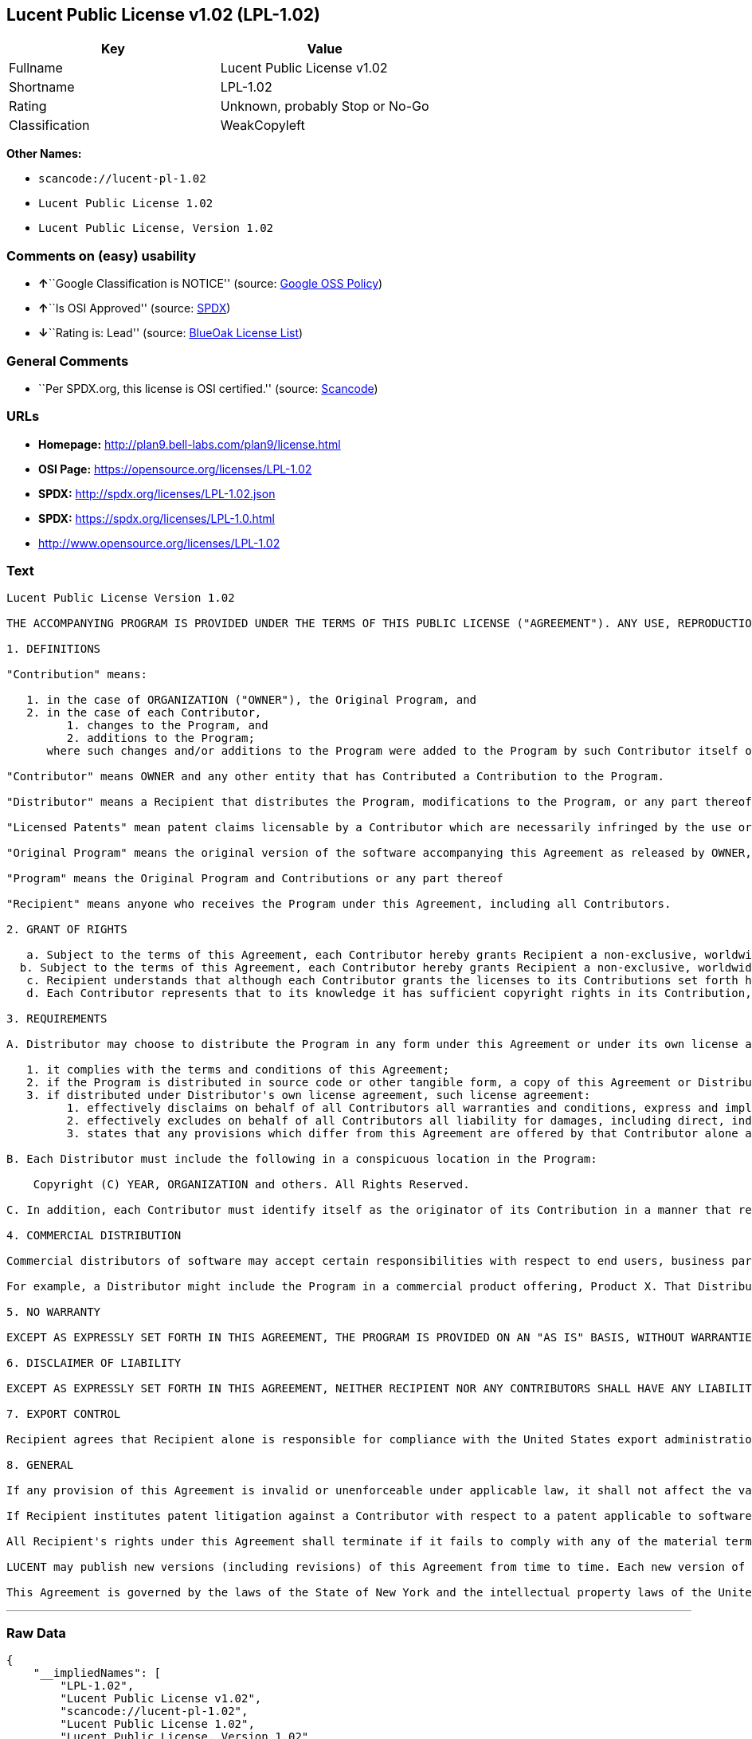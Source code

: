 == Lucent Public License v1.02 (LPL-1.02)

[cols=",",options="header",]
|===
|Key |Value
|Fullname |Lucent Public License v1.02
|Shortname |LPL-1.02
|Rating |Unknown, probably Stop or No-Go
|Classification |WeakCopyleft
|===

*Other Names:*

* `+scancode://lucent-pl-1.02+`
* `+Lucent Public License 1.02+`
* `+Lucent Public License, Version 1.02+`

=== Comments on (easy) usability

* **↑**``Google Classification is NOTICE'' (source:
https://opensource.google.com/docs/thirdparty/licenses/[Google OSS
Policy])
* **↑**``Is OSI Approved'' (source:
https://spdx.org/licenses/LPL-1.02.html[SPDX])
* **↓**``Rating is: Lead'' (source:
https://blueoakcouncil.org/list[BlueOak License List])

=== General Comments

* ``Per SPDX.org, this license is OSI certified.'' (source:
https://github.com/nexB/scancode-toolkit/blob/develop/src/licensedcode/data/licenses/lucent-pl-1.02.yml[Scancode])

=== URLs

* *Homepage:* http://plan9.bell-labs.com/plan9/license.html
* *OSI Page:* https://opensource.org/licenses/LPL-1.02
* *SPDX:* http://spdx.org/licenses/LPL-1.02.json
* *SPDX:* https://spdx.org/licenses/LPL-1.0.html
* http://www.opensource.org/licenses/LPL-1.02

=== Text

....
Lucent Public License Version 1.02

THE ACCOMPANYING PROGRAM IS PROVIDED UNDER THE TERMS OF THIS PUBLIC LICENSE ("AGREEMENT"). ANY USE, REPRODUCTION OR DISTRIBUTION OF THE PROGRAM CONSTITUTES RECIPIENT'S ACCEPTANCE OF THIS AGREEMENT.

1. DEFINITIONS

"Contribution" means:

   1. in the case of ORGANIZATION ("OWNER"), the Original Program, and
   2. in the case of each Contributor,
         1. changes to the Program, and
         2. additions to the Program; 
      where such changes and/or additions to the Program were added to the Program by such Contributor itself or anyone acting on such Contributor's behalf, and the Contributor explicitly consents, in accordance with Section 3C, to characterization of the changes and/or additions as Contributions. 

"Contributor" means OWNER and any other entity that has Contributed a Contribution to the Program.

"Distributor" means a Recipient that distributes the Program, modifications to the Program, or any part thereof.

"Licensed Patents" mean patent claims licensable by a Contributor which are necessarily infringed by the use or sale of its Contribution alone or when combined with the Program.

"Original Program" means the original version of the software accompanying this Agreement as released by OWNER, including source code, object code and documentation, if any.

"Program" means the Original Program and Contributions or any part thereof

"Recipient" means anyone who receives the Program under this Agreement, including all Contributors.

2. GRANT OF RIGHTS

   a. Subject to the terms of this Agreement, each Contributor hereby grants Recipient a non-exclusive, worldwide, royalty-free copyright license to reproduce, prepare derivative works of, publicly display, publicly perform, distribute and sublicense the Contribution of such Contributor, if any, and such derivative works, in source code and object code form.
  b. Subject to the terms of this Agreement, each Contributor hereby grants Recipient a non-exclusive, worldwide, royalty-free patent license under Licensed Patents to make, use, sell, offer to sell, import and otherwise transfer the Contribution of such Contributor, if any, in source code and object code form. The patent license granted by a Contributor shall also apply to the combination of the Contribution of that Contributor and the Program if, at the time the Contribution is added by the Contributor, such addition of the Contribution causes such combination to be covered by the Licensed Patents. The patent license granted by a Contributor shall not apply to (i) any other combinations which include the Contribution, nor to (ii) Contributions of other Contributors. No hardware per se is licensed hereunder.
   c. Recipient understands that although each Contributor grants the licenses to its Contributions set forth herein, no assurances are provided by any Contributor that the Program does not infringe the patent or other intellectual property rights of any other entity. Each Contributor disclaims any liability to Recipient for claims brought by any other entity based on infringement of intellectual property rights or otherwise. As a condition to exercising the rights and licenses granted hereunder, each Recipient hereby assumes sole responsibility to secure any other intellectual property rights needed, if any. For example, if a third party patent license is required to allow Recipient to distribute the Program, it is Recipient's responsibility to acquire that license before distributing the Program.
   d. Each Contributor represents that to its knowledge it has sufficient copyright rights in its Contribution, if any, to grant the copyright license set forth in this Agreement. 

3. REQUIREMENTS

A. Distributor may choose to distribute the Program in any form under this Agreement or under its own license agreement, provided that:

   1. it complies with the terms and conditions of this Agreement;
   2. if the Program is distributed in source code or other tangible form, a copy of this Agreement or Distributor's own license agreement is included with each copy of the Program; and
   3. if distributed under Distributor's own license agreement, such license agreement:
         1. effectively disclaims on behalf of all Contributors all warranties and conditions, express and implied, including warranties or conditions of title and non-infringement, and implied warranties or conditions of merchantability and fitness for a particular purpose;
         2. effectively excludes on behalf of all Contributors all liability for damages, including direct, indirect, special, incidental and consequential damages, such as lost profits; and
         3. states that any provisions which differ from this Agreement are offered by that Contributor alone and not by any other party. 

B. Each Distributor must include the following in a conspicuous location in the Program:

    Copyright (C) YEAR, ORGANIZATION and others. All Rights Reserved. 

C. In addition, each Contributor must identify itself as the originator of its Contribution in a manner that reasonably allows subsequent Recipients to identify the originator of the Contribution. Also, each Contributor must agree that the additions and/or changes are intended to be a Contribution. Once a Contribution is contributed, it may not thereafter be revoked.

4. COMMERCIAL DISTRIBUTION

Commercial distributors of software may accept certain responsibilities with respect to end users, business partners and the like. While this license is intended to facilitate the commercial use of the Program, the Distributor who includes the Program in a commercial product offering should do so in a manner which does not create potential liability for Contributors. Therefore, if a Distributor includes the Program in a commercial product offering, such Distributor ("Commercial Distributor") hereby agrees to defend and indemnify every Contributor ("Indemnified Contributor") against any losses, damages and costs (collectively "Losses") arising from claims, lawsuits and other legal actions brought by a third party against the Indemnified Contributor to the extent caused by the acts or omissions of such Commercial Distributor in connection with its distribution of the Program in a commercial product offering. The obligations in this section do not apply to any claims or Losses relating to any actual or alleged intellectual property infringement. In order to qualify, an Indemnified Contributor must: a) promptly notify the Commercial Distributor in writing of such claim, and b) allow the Commercial Distributor to control, and cooperate with the Commercial Distributor in, the defense and any related settlement negotiations. The Indemnified Contributor may participate in any such claim at its own expense.

For example, a Distributor might include the Program in a commercial product offering, Product X. That Distributor is then a Commercial Distributor. If that Commercial Distributor then makes performance claims, or offers warranties related to Product X, those performance claims and warranties are such Commercial Distributor's responsibility alone. Under this section, the Commercial Distributor would have to defend claims against the Contributors related to those performance claims and warranties, and if a court requires any Contributor to pay any damages as a result, the Commercial Distributor must pay those damages.

5. NO WARRANTY

EXCEPT AS EXPRESSLY SET FORTH IN THIS AGREEMENT, THE PROGRAM IS PROVIDED ON AN "AS IS" BASIS, WITHOUT WARRANTIES OR CONDITIONS OF ANY KIND, EITHER EXPRESS OR IMPLIED INCLUDING, WITHOUT LIMITATION, ANY WARRANTIES OR CONDITIONS OF TITLE, NON-INFRINGEMENT, MERCHANTABILITY OR FITNESS FOR A PARTICULAR PURPOSE. Each Recipient is solely responsible for determining the appropriateness of using and distributing the Program and assumes all risks associated with its exercise of rights under this Agreement, including but not limited to the risks and costs of program errors, compliance with applicable laws, damage to or loss of data, programs or equipment, and unavailability or interruption of operations.

6. DISCLAIMER OF LIABILITY

EXCEPT AS EXPRESSLY SET FORTH IN THIS AGREEMENT, NEITHER RECIPIENT NOR ANY CONTRIBUTORS SHALL HAVE ANY LIABILITY FOR ANY DIRECT, INDIRECT, INCIDENTAL, SPECIAL, EXEMPLARY, OR CONSEQUENTIAL DAMAGES (INCLUDING WITHOUT LIMITATION LOST PROFITS), HOWEVER CAUSED AND ON ANY THEORY OF LIABILITY, WHETHER IN CONTRACT, STRICT LIABILITY, OR TORT (INCLUDING NEGLIGENCE OR OTHERWISE) ARISING IN ANY WAY OUT OF THE USE OR DISTRIBUTION OF THE PROGRAM OR THE EXERCISE OF ANY RIGHTS GRANTED HEREUNDER, EVEN IF ADVISED OF THE POSSIBILITY OF SUCH DAMAGES.

7. EXPORT CONTROL

Recipient agrees that Recipient alone is responsible for compliance with the United States export administration regulations (and the export control laws and regulation of any other countries).

8. GENERAL

If any provision of this Agreement is invalid or unenforceable under applicable law, it shall not affect the validity or enforceability of the remainder of the terms of this Agreement, and without further action by the parties hereto, such provision shall be reformed to the minimum extent necessary to make such provision valid and enforceable.

If Recipient institutes patent litigation against a Contributor with respect to a patent applicable to software (including a cross-claim or counterclaim in a lawsuit), then any patent licenses granted by that Contributor to such Recipient under this Agreement shall terminate as of the date such litigation is filed. In addition, if Recipient institutes patent litigation against any entity (including a cross-claim or counterclaim in a lawsuit) alleging that the Program itself (excluding combinations of the Program with other software or hardware) infringes such Recipient's patent(s), then such Recipient's rights granted under Section 2(b) shall terminate as of the date such litigation is filed.

All Recipient's rights under this Agreement shall terminate if it fails to comply with any of the material terms or conditions of this Agreement and does not cure such failure in a reasonable period of time after becoming aware of such noncompliance. If all Recipient's rights under this Agreement terminate, Recipient agrees to cease use and distribution of the Program as soon as reasonably practicable. However, Recipient's obligations under this Agreement and any licenses granted by Recipient relating to the Program shall continue and survive.

LUCENT may publish new versions (including revisions) of this Agreement from time to time. Each new version of the Agreement will be given a distinguishing version number. The Program (including Contributions) may always be distributed subject to the version of the Agreement under which it was received. In addition, after a new version of the Agreement is published, Contributor may elect to distribute the Program (including its Contributions) under the new version. No one other than LUCENT has the right to modify this Agreement. Except as expressly stated in Sections 2(a) and 2(b) above, Recipient receives no rights or licenses to the intellectual property of any Contributor under this Agreement, whether expressly, by implication, estoppel or otherwise. All rights in the Program not expressly granted under this Agreement are reserved.

This Agreement is governed by the laws of the State of New York and the intellectual property laws of the United States of America. No party to this Agreement will bring a legal action under this Agreement more than one year after the cause of action arose. Each party waives its rights to a jury trial in any resulting litigation.
....

'''''

=== Raw Data

....
{
    "__impliedNames": [
        "LPL-1.02",
        "Lucent Public License v1.02",
        "scancode://lucent-pl-1.02",
        "Lucent Public License 1.02",
        "Lucent Public License, Version 1.02"
    ],
    "__impliedId": "LPL-1.02",
    "__impliedComments": [
        [
            "Scancode",
            [
                "Per SPDX.org, this license is OSI certified."
            ]
        ]
    ],
    "facts": {
        "Open Knowledge International": {
            "is_generic": null,
            "status": "active",
            "domain_software": true,
            "url": "https://opensource.org/licenses/LPL-1.02",
            "maintainer": "",
            "od_conformance": "not reviewed",
            "_sourceURL": "https://github.com/okfn/licenses/blob/master/licenses.csv",
            "domain_data": false,
            "osd_conformance": "approved",
            "id": "LPL-1.02",
            "title": "Lucent Public License 1.02",
            "_implications": {
                "__impliedNames": [
                    "LPL-1.02",
                    "Lucent Public License 1.02"
                ],
                "__impliedId": "LPL-1.02",
                "__impliedURLs": [
                    [
                        null,
                        "https://opensource.org/licenses/LPL-1.02"
                    ]
                ]
            },
            "domain_content": false
        },
        "SPDX": {
            "isSPDXLicenseDeprecated": false,
            "spdxFullName": "Lucent Public License v1.02",
            "spdxDetailsURL": "http://spdx.org/licenses/LPL-1.02.json",
            "_sourceURL": "https://spdx.org/licenses/LPL-1.02.html",
            "spdxLicIsOSIApproved": true,
            "spdxSeeAlso": [
                "http://plan9.bell-labs.com/plan9/license.html",
                "https://opensource.org/licenses/LPL-1.02"
            ],
            "_implications": {
                "__impliedNames": [
                    "LPL-1.02",
                    "Lucent Public License v1.02"
                ],
                "__impliedId": "LPL-1.02",
                "__impliedJudgement": [
                    [
                        "SPDX",
                        {
                            "tag": "PositiveJudgement",
                            "contents": "Is OSI Approved"
                        }
                    ]
                ],
                "__isOsiApproved": true,
                "__impliedURLs": [
                    [
                        "SPDX",
                        "http://spdx.org/licenses/LPL-1.02.json"
                    ],
                    [
                        null,
                        "http://plan9.bell-labs.com/plan9/license.html"
                    ],
                    [
                        null,
                        "https://opensource.org/licenses/LPL-1.02"
                    ]
                ]
            },
            "spdxLicenseId": "LPL-1.02"
        },
        "Scancode": {
            "otherUrls": [
                "http://www.opensource.org/licenses/LPL-1.02",
                "https://opensource.org/licenses/LPL-1.02"
            ],
            "homepageUrl": "http://plan9.bell-labs.com/plan9/license.html",
            "shortName": "Lucent Public License 1.02",
            "textUrls": null,
            "text": "Lucent Public License Version 1.02\n\nTHE ACCOMPANYING PROGRAM IS PROVIDED UNDER THE TERMS OF THIS PUBLIC LICENSE (\"AGREEMENT\"). ANY USE, REPRODUCTION OR DISTRIBUTION OF THE PROGRAM CONSTITUTES RECIPIENT'S ACCEPTANCE OF THIS AGREEMENT.\n\n1. DEFINITIONS\n\n\"Contribution\" means:\n\n   1. in the case of ORGANIZATION (\"OWNER\"), the Original Program, and\n   2. in the case of each Contributor,\n         1. changes to the Program, and\n         2. additions to the Program; \n      where such changes and/or additions to the Program were added to the Program by such Contributor itself or anyone acting on such Contributor's behalf, and the Contributor explicitly consents, in accordance with Section 3C, to characterization of the changes and/or additions as Contributions. \n\n\"Contributor\" means OWNER and any other entity that has Contributed a Contribution to the Program.\n\n\"Distributor\" means a Recipient that distributes the Program, modifications to the Program, or any part thereof.\n\n\"Licensed Patents\" mean patent claims licensable by a Contributor which are necessarily infringed by the use or sale of its Contribution alone or when combined with the Program.\n\n\"Original Program\" means the original version of the software accompanying this Agreement as released by OWNER, including source code, object code and documentation, if any.\n\n\"Program\" means the Original Program and Contributions or any part thereof\n\n\"Recipient\" means anyone who receives the Program under this Agreement, including all Contributors.\n\n2. GRANT OF RIGHTS\n\n   a. Subject to the terms of this Agreement, each Contributor hereby grants Recipient a non-exclusive, worldwide, royalty-free copyright license to reproduce, prepare derivative works of, publicly display, publicly perform, distribute and sublicense the Contribution of such Contributor, if any, and such derivative works, in source code and object code form.\n  b. Subject to the terms of this Agreement, each Contributor hereby grants Recipient a non-exclusive, worldwide, royalty-free patent license under Licensed Patents to make, use, sell, offer to sell, import and otherwise transfer the Contribution of such Contributor, if any, in source code and object code form. The patent license granted by a Contributor shall also apply to the combination of the Contribution of that Contributor and the Program if, at the time the Contribution is added by the Contributor, such addition of the Contribution causes such combination to be covered by the Licensed Patents. The patent license granted by a Contributor shall not apply to (i) any other combinations which include the Contribution, nor to (ii) Contributions of other Contributors. No hardware per se is licensed hereunder.\n   c. Recipient understands that although each Contributor grants the licenses to its Contributions set forth herein, no assurances are provided by any Contributor that the Program does not infringe the patent or other intellectual property rights of any other entity. Each Contributor disclaims any liability to Recipient for claims brought by any other entity based on infringement of intellectual property rights or otherwise. As a condition to exercising the rights and licenses granted hereunder, each Recipient hereby assumes sole responsibility to secure any other intellectual property rights needed, if any. For example, if a third party patent license is required to allow Recipient to distribute the Program, it is Recipient's responsibility to acquire that license before distributing the Program.\n   d. Each Contributor represents that to its knowledge it has sufficient copyright rights in its Contribution, if any, to grant the copyright license set forth in this Agreement. \n\n3. REQUIREMENTS\n\nA. Distributor may choose to distribute the Program in any form under this Agreement or under its own license agreement, provided that:\n\n   1. it complies with the terms and conditions of this Agreement;\n   2. if the Program is distributed in source code or other tangible form, a copy of this Agreement or Distributor's own license agreement is included with each copy of the Program; and\n   3. if distributed under Distributor's own license agreement, such license agreement:\n         1. effectively disclaims on behalf of all Contributors all warranties and conditions, express and implied, including warranties or conditions of title and non-infringement, and implied warranties or conditions of merchantability and fitness for a particular purpose;\n         2. effectively excludes on behalf of all Contributors all liability for damages, including direct, indirect, special, incidental and consequential damages, such as lost profits; and\n         3. states that any provisions which differ from this Agreement are offered by that Contributor alone and not by any other party. \n\nB. Each Distributor must include the following in a conspicuous location in the Program:\n\n    Copyright (C) YEAR, ORGANIZATION and others. All Rights Reserved. \n\nC. In addition, each Contributor must identify itself as the originator of its Contribution in a manner that reasonably allows subsequent Recipients to identify the originator of the Contribution. Also, each Contributor must agree that the additions and/or changes are intended to be a Contribution. Once a Contribution is contributed, it may not thereafter be revoked.\n\n4. COMMERCIAL DISTRIBUTION\n\nCommercial distributors of software may accept certain responsibilities with respect to end users, business partners and the like. While this license is intended to facilitate the commercial use of the Program, the Distributor who includes the Program in a commercial product offering should do so in a manner which does not create potential liability for Contributors. Therefore, if a Distributor includes the Program in a commercial product offering, such Distributor (\"Commercial Distributor\") hereby agrees to defend and indemnify every Contributor (\"Indemnified Contributor\") against any losses, damages and costs (collectively \"Losses\") arising from claims, lawsuits and other legal actions brought by a third party against the Indemnified Contributor to the extent caused by the acts or omissions of such Commercial Distributor in connection with its distribution of the Program in a commercial product offering. The obligations in this section do not apply to any claims or Losses relating to any actual or alleged intellectual property infringement. In order to qualify, an Indemnified Contributor must: a) promptly notify the Commercial Distributor in writing of such claim, and b) allow the Commercial Distributor to control, and cooperate with the Commercial Distributor in, the defense and any related settlement negotiations. The Indemnified Contributor may participate in any such claim at its own expense.\n\nFor example, a Distributor might include the Program in a commercial product offering, Product X. That Distributor is then a Commercial Distributor. If that Commercial Distributor then makes performance claims, or offers warranties related to Product X, those performance claims and warranties are such Commercial Distributor's responsibility alone. Under this section, the Commercial Distributor would have to defend claims against the Contributors related to those performance claims and warranties, and if a court requires any Contributor to pay any damages as a result, the Commercial Distributor must pay those damages.\n\n5. NO WARRANTY\n\nEXCEPT AS EXPRESSLY SET FORTH IN THIS AGREEMENT, THE PROGRAM IS PROVIDED ON AN \"AS IS\" BASIS, WITHOUT WARRANTIES OR CONDITIONS OF ANY KIND, EITHER EXPRESS OR IMPLIED INCLUDING, WITHOUT LIMITATION, ANY WARRANTIES OR CONDITIONS OF TITLE, NON-INFRINGEMENT, MERCHANTABILITY OR FITNESS FOR A PARTICULAR PURPOSE. Each Recipient is solely responsible for determining the appropriateness of using and distributing the Program and assumes all risks associated with its exercise of rights under this Agreement, including but not limited to the risks and costs of program errors, compliance with applicable laws, damage to or loss of data, programs or equipment, and unavailability or interruption of operations.\n\n6. DISCLAIMER OF LIABILITY\n\nEXCEPT AS EXPRESSLY SET FORTH IN THIS AGREEMENT, NEITHER RECIPIENT NOR ANY CONTRIBUTORS SHALL HAVE ANY LIABILITY FOR ANY DIRECT, INDIRECT, INCIDENTAL, SPECIAL, EXEMPLARY, OR CONSEQUENTIAL DAMAGES (INCLUDING WITHOUT LIMITATION LOST PROFITS), HOWEVER CAUSED AND ON ANY THEORY OF LIABILITY, WHETHER IN CONTRACT, STRICT LIABILITY, OR TORT (INCLUDING NEGLIGENCE OR OTHERWISE) ARISING IN ANY WAY OUT OF THE USE OR DISTRIBUTION OF THE PROGRAM OR THE EXERCISE OF ANY RIGHTS GRANTED HEREUNDER, EVEN IF ADVISED OF THE POSSIBILITY OF SUCH DAMAGES.\n\n7. EXPORT CONTROL\n\nRecipient agrees that Recipient alone is responsible for compliance with the United States export administration regulations (and the export control laws and regulation of any other countries).\n\n8. GENERAL\n\nIf any provision of this Agreement is invalid or unenforceable under applicable law, it shall not affect the validity or enforceability of the remainder of the terms of this Agreement, and without further action by the parties hereto, such provision shall be reformed to the minimum extent necessary to make such provision valid and enforceable.\n\nIf Recipient institutes patent litigation against a Contributor with respect to a patent applicable to software (including a cross-claim or counterclaim in a lawsuit), then any patent licenses granted by that Contributor to such Recipient under this Agreement shall terminate as of the date such litigation is filed. In addition, if Recipient institutes patent litigation against any entity (including a cross-claim or counterclaim in a lawsuit) alleging that the Program itself (excluding combinations of the Program with other software or hardware) infringes such Recipient's patent(s), then such Recipient's rights granted under Section 2(b) shall terminate as of the date such litigation is filed.\n\nAll Recipient's rights under this Agreement shall terminate if it fails to comply with any of the material terms or conditions of this Agreement and does not cure such failure in a reasonable period of time after becoming aware of such noncompliance. If all Recipient's rights under this Agreement terminate, Recipient agrees to cease use and distribution of the Program as soon as reasonably practicable. However, Recipient's obligations under this Agreement and any licenses granted by Recipient relating to the Program shall continue and survive.\n\nLUCENT may publish new versions (including revisions) of this Agreement from time to time. Each new version of the Agreement will be given a distinguishing version number. The Program (including Contributions) may always be distributed subject to the version of the Agreement under which it was received. In addition, after a new version of the Agreement is published, Contributor may elect to distribute the Program (including its Contributions) under the new version. No one other than LUCENT has the right to modify this Agreement. Except as expressly stated in Sections 2(a) and 2(b) above, Recipient receives no rights or licenses to the intellectual property of any Contributor under this Agreement, whether expressly, by implication, estoppel or otherwise. All rights in the Program not expressly granted under this Agreement are reserved.\n\nThis Agreement is governed by the laws of the State of New York and the intellectual property laws of the United States of America. No party to this Agreement will bring a legal action under this Agreement more than one year after the cause of action arose. Each party waives its rights to a jury trial in any resulting litigation.",
            "category": "Copyleft Limited",
            "osiUrl": null,
            "owner": "Alcatel-Lucent",
            "_sourceURL": "https://github.com/nexB/scancode-toolkit/blob/develop/src/licensedcode/data/licenses/lucent-pl-1.02.yml",
            "key": "lucent-pl-1.02",
            "name": "Lucent Public License 1.02",
            "spdxId": "LPL-1.02",
            "notes": "Per SPDX.org, this license is OSI certified.",
            "_implications": {
                "__impliedNames": [
                    "scancode://lucent-pl-1.02",
                    "Lucent Public License 1.02",
                    "LPL-1.02"
                ],
                "__impliedId": "LPL-1.02",
                "__impliedComments": [
                    [
                        "Scancode",
                        [
                            "Per SPDX.org, this license is OSI certified."
                        ]
                    ]
                ],
                "__impliedCopyleft": [
                    [
                        "Scancode",
                        "WeakCopyleft"
                    ]
                ],
                "__calculatedCopyleft": "WeakCopyleft",
                "__impliedText": "Lucent Public License Version 1.02\n\nTHE ACCOMPANYING PROGRAM IS PROVIDED UNDER THE TERMS OF THIS PUBLIC LICENSE (\"AGREEMENT\"). ANY USE, REPRODUCTION OR DISTRIBUTION OF THE PROGRAM CONSTITUTES RECIPIENT'S ACCEPTANCE OF THIS AGREEMENT.\n\n1. DEFINITIONS\n\n\"Contribution\" means:\n\n   1. in the case of ORGANIZATION (\"OWNER\"), the Original Program, and\n   2. in the case of each Contributor,\n         1. changes to the Program, and\n         2. additions to the Program; \n      where such changes and/or additions to the Program were added to the Program by such Contributor itself or anyone acting on such Contributor's behalf, and the Contributor explicitly consents, in accordance with Section 3C, to characterization of the changes and/or additions as Contributions. \n\n\"Contributor\" means OWNER and any other entity that has Contributed a Contribution to the Program.\n\n\"Distributor\" means a Recipient that distributes the Program, modifications to the Program, or any part thereof.\n\n\"Licensed Patents\" mean patent claims licensable by a Contributor which are necessarily infringed by the use or sale of its Contribution alone or when combined with the Program.\n\n\"Original Program\" means the original version of the software accompanying this Agreement as released by OWNER, including source code, object code and documentation, if any.\n\n\"Program\" means the Original Program and Contributions or any part thereof\n\n\"Recipient\" means anyone who receives the Program under this Agreement, including all Contributors.\n\n2. GRANT OF RIGHTS\n\n   a. Subject to the terms of this Agreement, each Contributor hereby grants Recipient a non-exclusive, worldwide, royalty-free copyright license to reproduce, prepare derivative works of, publicly display, publicly perform, distribute and sublicense the Contribution of such Contributor, if any, and such derivative works, in source code and object code form.\n  b. Subject to the terms of this Agreement, each Contributor hereby grants Recipient a non-exclusive, worldwide, royalty-free patent license under Licensed Patents to make, use, sell, offer to sell, import and otherwise transfer the Contribution of such Contributor, if any, in source code and object code form. The patent license granted by a Contributor shall also apply to the combination of the Contribution of that Contributor and the Program if, at the time the Contribution is added by the Contributor, such addition of the Contribution causes such combination to be covered by the Licensed Patents. The patent license granted by a Contributor shall not apply to (i) any other combinations which include the Contribution, nor to (ii) Contributions of other Contributors. No hardware per se is licensed hereunder.\n   c. Recipient understands that although each Contributor grants the licenses to its Contributions set forth herein, no assurances are provided by any Contributor that the Program does not infringe the patent or other intellectual property rights of any other entity. Each Contributor disclaims any liability to Recipient for claims brought by any other entity based on infringement of intellectual property rights or otherwise. As a condition to exercising the rights and licenses granted hereunder, each Recipient hereby assumes sole responsibility to secure any other intellectual property rights needed, if any. For example, if a third party patent license is required to allow Recipient to distribute the Program, it is Recipient's responsibility to acquire that license before distributing the Program.\n   d. Each Contributor represents that to its knowledge it has sufficient copyright rights in its Contribution, if any, to grant the copyright license set forth in this Agreement. \n\n3. REQUIREMENTS\n\nA. Distributor may choose to distribute the Program in any form under this Agreement or under its own license agreement, provided that:\n\n   1. it complies with the terms and conditions of this Agreement;\n   2. if the Program is distributed in source code or other tangible form, a copy of this Agreement or Distributor's own license agreement is included with each copy of the Program; and\n   3. if distributed under Distributor's own license agreement, such license agreement:\n         1. effectively disclaims on behalf of all Contributors all warranties and conditions, express and implied, including warranties or conditions of title and non-infringement, and implied warranties or conditions of merchantability and fitness for a particular purpose;\n         2. effectively excludes on behalf of all Contributors all liability for damages, including direct, indirect, special, incidental and consequential damages, such as lost profits; and\n         3. states that any provisions which differ from this Agreement are offered by that Contributor alone and not by any other party. \n\nB. Each Distributor must include the following in a conspicuous location in the Program:\n\n    Copyright (C) YEAR, ORGANIZATION and others. All Rights Reserved. \n\nC. In addition, each Contributor must identify itself as the originator of its Contribution in a manner that reasonably allows subsequent Recipients to identify the originator of the Contribution. Also, each Contributor must agree that the additions and/or changes are intended to be a Contribution. Once a Contribution is contributed, it may not thereafter be revoked.\n\n4. COMMERCIAL DISTRIBUTION\n\nCommercial distributors of software may accept certain responsibilities with respect to end users, business partners and the like. While this license is intended to facilitate the commercial use of the Program, the Distributor who includes the Program in a commercial product offering should do so in a manner which does not create potential liability for Contributors. Therefore, if a Distributor includes the Program in a commercial product offering, such Distributor (\"Commercial Distributor\") hereby agrees to defend and indemnify every Contributor (\"Indemnified Contributor\") against any losses, damages and costs (collectively \"Losses\") arising from claims, lawsuits and other legal actions brought by a third party against the Indemnified Contributor to the extent caused by the acts or omissions of such Commercial Distributor in connection with its distribution of the Program in a commercial product offering. The obligations in this section do not apply to any claims or Losses relating to any actual or alleged intellectual property infringement. In order to qualify, an Indemnified Contributor must: a) promptly notify the Commercial Distributor in writing of such claim, and b) allow the Commercial Distributor to control, and cooperate with the Commercial Distributor in, the defense and any related settlement negotiations. The Indemnified Contributor may participate in any such claim at its own expense.\n\nFor example, a Distributor might include the Program in a commercial product offering, Product X. That Distributor is then a Commercial Distributor. If that Commercial Distributor then makes performance claims, or offers warranties related to Product X, those performance claims and warranties are such Commercial Distributor's responsibility alone. Under this section, the Commercial Distributor would have to defend claims against the Contributors related to those performance claims and warranties, and if a court requires any Contributor to pay any damages as a result, the Commercial Distributor must pay those damages.\n\n5. NO WARRANTY\n\nEXCEPT AS EXPRESSLY SET FORTH IN THIS AGREEMENT, THE PROGRAM IS PROVIDED ON AN \"AS IS\" BASIS, WITHOUT WARRANTIES OR CONDITIONS OF ANY KIND, EITHER EXPRESS OR IMPLIED INCLUDING, WITHOUT LIMITATION, ANY WARRANTIES OR CONDITIONS OF TITLE, NON-INFRINGEMENT, MERCHANTABILITY OR FITNESS FOR A PARTICULAR PURPOSE. Each Recipient is solely responsible for determining the appropriateness of using and distributing the Program and assumes all risks associated with its exercise of rights under this Agreement, including but not limited to the risks and costs of program errors, compliance with applicable laws, damage to or loss of data, programs or equipment, and unavailability or interruption of operations.\n\n6. DISCLAIMER OF LIABILITY\n\nEXCEPT AS EXPRESSLY SET FORTH IN THIS AGREEMENT, NEITHER RECIPIENT NOR ANY CONTRIBUTORS SHALL HAVE ANY LIABILITY FOR ANY DIRECT, INDIRECT, INCIDENTAL, SPECIAL, EXEMPLARY, OR CONSEQUENTIAL DAMAGES (INCLUDING WITHOUT LIMITATION LOST PROFITS), HOWEVER CAUSED AND ON ANY THEORY OF LIABILITY, WHETHER IN CONTRACT, STRICT LIABILITY, OR TORT (INCLUDING NEGLIGENCE OR OTHERWISE) ARISING IN ANY WAY OUT OF THE USE OR DISTRIBUTION OF THE PROGRAM OR THE EXERCISE OF ANY RIGHTS GRANTED HEREUNDER, EVEN IF ADVISED OF THE POSSIBILITY OF SUCH DAMAGES.\n\n7. EXPORT CONTROL\n\nRecipient agrees that Recipient alone is responsible for compliance with the United States export administration regulations (and the export control laws and regulation of any other countries).\n\n8. GENERAL\n\nIf any provision of this Agreement is invalid or unenforceable under applicable law, it shall not affect the validity or enforceability of the remainder of the terms of this Agreement, and without further action by the parties hereto, such provision shall be reformed to the minimum extent necessary to make such provision valid and enforceable.\n\nIf Recipient institutes patent litigation against a Contributor with respect to a patent applicable to software (including a cross-claim or counterclaim in a lawsuit), then any patent licenses granted by that Contributor to such Recipient under this Agreement shall terminate as of the date such litigation is filed. In addition, if Recipient institutes patent litigation against any entity (including a cross-claim or counterclaim in a lawsuit) alleging that the Program itself (excluding combinations of the Program with other software or hardware) infringes such Recipient's patent(s), then such Recipient's rights granted under Section 2(b) shall terminate as of the date such litigation is filed.\n\nAll Recipient's rights under this Agreement shall terminate if it fails to comply with any of the material terms or conditions of this Agreement and does not cure such failure in a reasonable period of time after becoming aware of such noncompliance. If all Recipient's rights under this Agreement terminate, Recipient agrees to cease use and distribution of the Program as soon as reasonably practicable. However, Recipient's obligations under this Agreement and any licenses granted by Recipient relating to the Program shall continue and survive.\n\nLUCENT may publish new versions (including revisions) of this Agreement from time to time. Each new version of the Agreement will be given a distinguishing version number. The Program (including Contributions) may always be distributed subject to the version of the Agreement under which it was received. In addition, after a new version of the Agreement is published, Contributor may elect to distribute the Program (including its Contributions) under the new version. No one other than LUCENT has the right to modify this Agreement. Except as expressly stated in Sections 2(a) and 2(b) above, Recipient receives no rights or licenses to the intellectual property of any Contributor under this Agreement, whether expressly, by implication, estoppel or otherwise. All rights in the Program not expressly granted under this Agreement are reserved.\n\nThis Agreement is governed by the laws of the State of New York and the intellectual property laws of the United States of America. No party to this Agreement will bring a legal action under this Agreement more than one year after the cause of action arose. Each party waives its rights to a jury trial in any resulting litigation.",
                "__impliedURLs": [
                    [
                        "Homepage",
                        "http://plan9.bell-labs.com/plan9/license.html"
                    ],
                    [
                        null,
                        "http://www.opensource.org/licenses/LPL-1.02"
                    ],
                    [
                        null,
                        "https://opensource.org/licenses/LPL-1.02"
                    ]
                ]
            }
        },
        "Cavil": {
            "implications": {
                "__impliedNames": [
                    "LPL-1.02"
                ],
                "__impliedId": "LPL-1.02"
            },
            "shortname": "LPL-1.02",
            "riskInt": 3,
            "trademarkInt": 0,
            "opinionInt": 0,
            "otherNames": [],
            "patentInt": 0
        },
        "OpenChainPolicyTemplate": {
            "isSaaSDeemed": "no",
            "licenseType": "copyleft",
            "freedomOrDeath": "no",
            "typeCopyleft": "weak",
            "_sourceURL": "https://github.com/OpenChain-Project/curriculum/raw/ddf1e879341adbd9b297cd67c5d5c16b2076540b/policy-template/Open%20Source%20Policy%20Template%20for%20OpenChain%20Specification%201.2.ods",
            "name": "Lucent Public License Version 1.02",
            "commercialUse": true,
            "spdxId": "LPL-1.02",
            "_implications": {
                "__impliedNames": [
                    "LPL-1.02"
                ]
            }
        },
        "BlueOak License List": {
            "BlueOakRating": "Lead",
            "url": "https://spdx.org/licenses/LPL-1.0.html",
            "isPermissive": true,
            "_sourceURL": "https://blueoakcouncil.org/list",
            "name": "Lucent Public License v1.02",
            "id": "LPL-1.02",
            "_implications": {
                "__impliedNames": [
                    "LPL-1.02",
                    "Lucent Public License v1.02"
                ],
                "__impliedJudgement": [
                    [
                        "BlueOak License List",
                        {
                            "tag": "NegativeJudgement",
                            "contents": "Rating is: Lead"
                        }
                    ]
                ],
                "__impliedCopyleft": [
                    [
                        "BlueOak License List",
                        "NoCopyleft"
                    ]
                ],
                "__calculatedCopyleft": "NoCopyleft",
                "__impliedURLs": [
                    [
                        "SPDX",
                        "https://spdx.org/licenses/LPL-1.0.html"
                    ]
                ]
            }
        },
        "OpenSourceInitiative": {
            "text": [
                {
                    "url": "https://opensource.org/licenses/LPL-1.02",
                    "title": "HTML",
                    "media_type": "text/html"
                }
            ],
            "identifiers": [
                {
                    "identifier": "LPL-1.02",
                    "scheme": "SPDX"
                }
            ],
            "superseded_by": null,
            "_sourceURL": "https://opensource.org/licenses/",
            "name": "Lucent Public License, Version 1.02",
            "other_names": [],
            "keywords": [
                "osi-approved",
                "discouraged",
                "redundant"
            ],
            "id": "LPL-1.02",
            "links": [
                {
                    "note": "OSI Page",
                    "url": "https://opensource.org/licenses/LPL-1.02"
                }
            ],
            "_implications": {
                "__impliedNames": [
                    "LPL-1.02",
                    "Lucent Public License, Version 1.02",
                    "LPL-1.02"
                ],
                "__impliedURLs": [
                    [
                        "OSI Page",
                        "https://opensource.org/licenses/LPL-1.02"
                    ]
                ]
            }
        },
        "Google OSS Policy": {
            "rating": "NOTICE",
            "_sourceURL": "https://opensource.google.com/docs/thirdparty/licenses/",
            "id": "LPL-1.02",
            "_implications": {
                "__impliedNames": [
                    "LPL-1.02"
                ],
                "__impliedJudgement": [
                    [
                        "Google OSS Policy",
                        {
                            "tag": "PositiveJudgement",
                            "contents": "Google Classification is NOTICE"
                        }
                    ]
                ],
                "__impliedCopyleft": [
                    [
                        "Google OSS Policy",
                        "NoCopyleft"
                    ]
                ],
                "__calculatedCopyleft": "NoCopyleft"
            }
        }
    },
    "__impliedJudgement": [
        [
            "BlueOak License List",
            {
                "tag": "NegativeJudgement",
                "contents": "Rating is: Lead"
            }
        ],
        [
            "Google OSS Policy",
            {
                "tag": "PositiveJudgement",
                "contents": "Google Classification is NOTICE"
            }
        ],
        [
            "SPDX",
            {
                "tag": "PositiveJudgement",
                "contents": "Is OSI Approved"
            }
        ]
    ],
    "__impliedCopyleft": [
        [
            "BlueOak License List",
            "NoCopyleft"
        ],
        [
            "Google OSS Policy",
            "NoCopyleft"
        ],
        [
            "Scancode",
            "WeakCopyleft"
        ]
    ],
    "__calculatedCopyleft": "WeakCopyleft",
    "__isOsiApproved": true,
    "__impliedText": "Lucent Public License Version 1.02\n\nTHE ACCOMPANYING PROGRAM IS PROVIDED UNDER THE TERMS OF THIS PUBLIC LICENSE (\"AGREEMENT\"). ANY USE, REPRODUCTION OR DISTRIBUTION OF THE PROGRAM CONSTITUTES RECIPIENT'S ACCEPTANCE OF THIS AGREEMENT.\n\n1. DEFINITIONS\n\n\"Contribution\" means:\n\n   1. in the case of ORGANIZATION (\"OWNER\"), the Original Program, and\n   2. in the case of each Contributor,\n         1. changes to the Program, and\n         2. additions to the Program; \n      where such changes and/or additions to the Program were added to the Program by such Contributor itself or anyone acting on such Contributor's behalf, and the Contributor explicitly consents, in accordance with Section 3C, to characterization of the changes and/or additions as Contributions. \n\n\"Contributor\" means OWNER and any other entity that has Contributed a Contribution to the Program.\n\n\"Distributor\" means a Recipient that distributes the Program, modifications to the Program, or any part thereof.\n\n\"Licensed Patents\" mean patent claims licensable by a Contributor which are necessarily infringed by the use or sale of its Contribution alone or when combined with the Program.\n\n\"Original Program\" means the original version of the software accompanying this Agreement as released by OWNER, including source code, object code and documentation, if any.\n\n\"Program\" means the Original Program and Contributions or any part thereof\n\n\"Recipient\" means anyone who receives the Program under this Agreement, including all Contributors.\n\n2. GRANT OF RIGHTS\n\n   a. Subject to the terms of this Agreement, each Contributor hereby grants Recipient a non-exclusive, worldwide, royalty-free copyright license to reproduce, prepare derivative works of, publicly display, publicly perform, distribute and sublicense the Contribution of such Contributor, if any, and such derivative works, in source code and object code form.\n  b. Subject to the terms of this Agreement, each Contributor hereby grants Recipient a non-exclusive, worldwide, royalty-free patent license under Licensed Patents to make, use, sell, offer to sell, import and otherwise transfer the Contribution of such Contributor, if any, in source code and object code form. The patent license granted by a Contributor shall also apply to the combination of the Contribution of that Contributor and the Program if, at the time the Contribution is added by the Contributor, such addition of the Contribution causes such combination to be covered by the Licensed Patents. The patent license granted by a Contributor shall not apply to (i) any other combinations which include the Contribution, nor to (ii) Contributions of other Contributors. No hardware per se is licensed hereunder.\n   c. Recipient understands that although each Contributor grants the licenses to its Contributions set forth herein, no assurances are provided by any Contributor that the Program does not infringe the patent or other intellectual property rights of any other entity. Each Contributor disclaims any liability to Recipient for claims brought by any other entity based on infringement of intellectual property rights or otherwise. As a condition to exercising the rights and licenses granted hereunder, each Recipient hereby assumes sole responsibility to secure any other intellectual property rights needed, if any. For example, if a third party patent license is required to allow Recipient to distribute the Program, it is Recipient's responsibility to acquire that license before distributing the Program.\n   d. Each Contributor represents that to its knowledge it has sufficient copyright rights in its Contribution, if any, to grant the copyright license set forth in this Agreement. \n\n3. REQUIREMENTS\n\nA. Distributor may choose to distribute the Program in any form under this Agreement or under its own license agreement, provided that:\n\n   1. it complies with the terms and conditions of this Agreement;\n   2. if the Program is distributed in source code or other tangible form, a copy of this Agreement or Distributor's own license agreement is included with each copy of the Program; and\n   3. if distributed under Distributor's own license agreement, such license agreement:\n         1. effectively disclaims on behalf of all Contributors all warranties and conditions, express and implied, including warranties or conditions of title and non-infringement, and implied warranties or conditions of merchantability and fitness for a particular purpose;\n         2. effectively excludes on behalf of all Contributors all liability for damages, including direct, indirect, special, incidental and consequential damages, such as lost profits; and\n         3. states that any provisions which differ from this Agreement are offered by that Contributor alone and not by any other party. \n\nB. Each Distributor must include the following in a conspicuous location in the Program:\n\n    Copyright (C) YEAR, ORGANIZATION and others. All Rights Reserved. \n\nC. In addition, each Contributor must identify itself as the originator of its Contribution in a manner that reasonably allows subsequent Recipients to identify the originator of the Contribution. Also, each Contributor must agree that the additions and/or changes are intended to be a Contribution. Once a Contribution is contributed, it may not thereafter be revoked.\n\n4. COMMERCIAL DISTRIBUTION\n\nCommercial distributors of software may accept certain responsibilities with respect to end users, business partners and the like. While this license is intended to facilitate the commercial use of the Program, the Distributor who includes the Program in a commercial product offering should do so in a manner which does not create potential liability for Contributors. Therefore, if a Distributor includes the Program in a commercial product offering, such Distributor (\"Commercial Distributor\") hereby agrees to defend and indemnify every Contributor (\"Indemnified Contributor\") against any losses, damages and costs (collectively \"Losses\") arising from claims, lawsuits and other legal actions brought by a third party against the Indemnified Contributor to the extent caused by the acts or omissions of such Commercial Distributor in connection with its distribution of the Program in a commercial product offering. The obligations in this section do not apply to any claims or Losses relating to any actual or alleged intellectual property infringement. In order to qualify, an Indemnified Contributor must: a) promptly notify the Commercial Distributor in writing of such claim, and b) allow the Commercial Distributor to control, and cooperate with the Commercial Distributor in, the defense and any related settlement negotiations. The Indemnified Contributor may participate in any such claim at its own expense.\n\nFor example, a Distributor might include the Program in a commercial product offering, Product X. That Distributor is then a Commercial Distributor. If that Commercial Distributor then makes performance claims, or offers warranties related to Product X, those performance claims and warranties are such Commercial Distributor's responsibility alone. Under this section, the Commercial Distributor would have to defend claims against the Contributors related to those performance claims and warranties, and if a court requires any Contributor to pay any damages as a result, the Commercial Distributor must pay those damages.\n\n5. NO WARRANTY\n\nEXCEPT AS EXPRESSLY SET FORTH IN THIS AGREEMENT, THE PROGRAM IS PROVIDED ON AN \"AS IS\" BASIS, WITHOUT WARRANTIES OR CONDITIONS OF ANY KIND, EITHER EXPRESS OR IMPLIED INCLUDING, WITHOUT LIMITATION, ANY WARRANTIES OR CONDITIONS OF TITLE, NON-INFRINGEMENT, MERCHANTABILITY OR FITNESS FOR A PARTICULAR PURPOSE. Each Recipient is solely responsible for determining the appropriateness of using and distributing the Program and assumes all risks associated with its exercise of rights under this Agreement, including but not limited to the risks and costs of program errors, compliance with applicable laws, damage to or loss of data, programs or equipment, and unavailability or interruption of operations.\n\n6. DISCLAIMER OF LIABILITY\n\nEXCEPT AS EXPRESSLY SET FORTH IN THIS AGREEMENT, NEITHER RECIPIENT NOR ANY CONTRIBUTORS SHALL HAVE ANY LIABILITY FOR ANY DIRECT, INDIRECT, INCIDENTAL, SPECIAL, EXEMPLARY, OR CONSEQUENTIAL DAMAGES (INCLUDING WITHOUT LIMITATION LOST PROFITS), HOWEVER CAUSED AND ON ANY THEORY OF LIABILITY, WHETHER IN CONTRACT, STRICT LIABILITY, OR TORT (INCLUDING NEGLIGENCE OR OTHERWISE) ARISING IN ANY WAY OUT OF THE USE OR DISTRIBUTION OF THE PROGRAM OR THE EXERCISE OF ANY RIGHTS GRANTED HEREUNDER, EVEN IF ADVISED OF THE POSSIBILITY OF SUCH DAMAGES.\n\n7. EXPORT CONTROL\n\nRecipient agrees that Recipient alone is responsible for compliance with the United States export administration regulations (and the export control laws and regulation of any other countries).\n\n8. GENERAL\n\nIf any provision of this Agreement is invalid or unenforceable under applicable law, it shall not affect the validity or enforceability of the remainder of the terms of this Agreement, and without further action by the parties hereto, such provision shall be reformed to the minimum extent necessary to make such provision valid and enforceable.\n\nIf Recipient institutes patent litigation against a Contributor with respect to a patent applicable to software (including a cross-claim or counterclaim in a lawsuit), then any patent licenses granted by that Contributor to such Recipient under this Agreement shall terminate as of the date such litigation is filed. In addition, if Recipient institutes patent litigation against any entity (including a cross-claim or counterclaim in a lawsuit) alleging that the Program itself (excluding combinations of the Program with other software or hardware) infringes such Recipient's patent(s), then such Recipient's rights granted under Section 2(b) shall terminate as of the date such litigation is filed.\n\nAll Recipient's rights under this Agreement shall terminate if it fails to comply with any of the material terms or conditions of this Agreement and does not cure such failure in a reasonable period of time after becoming aware of such noncompliance. If all Recipient's rights under this Agreement terminate, Recipient agrees to cease use and distribution of the Program as soon as reasonably practicable. However, Recipient's obligations under this Agreement and any licenses granted by Recipient relating to the Program shall continue and survive.\n\nLUCENT may publish new versions (including revisions) of this Agreement from time to time. Each new version of the Agreement will be given a distinguishing version number. The Program (including Contributions) may always be distributed subject to the version of the Agreement under which it was received. In addition, after a new version of the Agreement is published, Contributor may elect to distribute the Program (including its Contributions) under the new version. No one other than LUCENT has the right to modify this Agreement. Except as expressly stated in Sections 2(a) and 2(b) above, Recipient receives no rights or licenses to the intellectual property of any Contributor under this Agreement, whether expressly, by implication, estoppel or otherwise. All rights in the Program not expressly granted under this Agreement are reserved.\n\nThis Agreement is governed by the laws of the State of New York and the intellectual property laws of the United States of America. No party to this Agreement will bring a legal action under this Agreement more than one year after the cause of action arose. Each party waives its rights to a jury trial in any resulting litigation.",
    "__impliedURLs": [
        [
            "SPDX",
            "http://spdx.org/licenses/LPL-1.02.json"
        ],
        [
            null,
            "http://plan9.bell-labs.com/plan9/license.html"
        ],
        [
            null,
            "https://opensource.org/licenses/LPL-1.02"
        ],
        [
            "SPDX",
            "https://spdx.org/licenses/LPL-1.0.html"
        ],
        [
            "Homepage",
            "http://plan9.bell-labs.com/plan9/license.html"
        ],
        [
            null,
            "http://www.opensource.org/licenses/LPL-1.02"
        ],
        [
            "OSI Page",
            "https://opensource.org/licenses/LPL-1.02"
        ]
    ]
}
....

'''''

=== Dot Cluster Graph

image:../dot/LPL-1.02.svg[image,title="dot"]